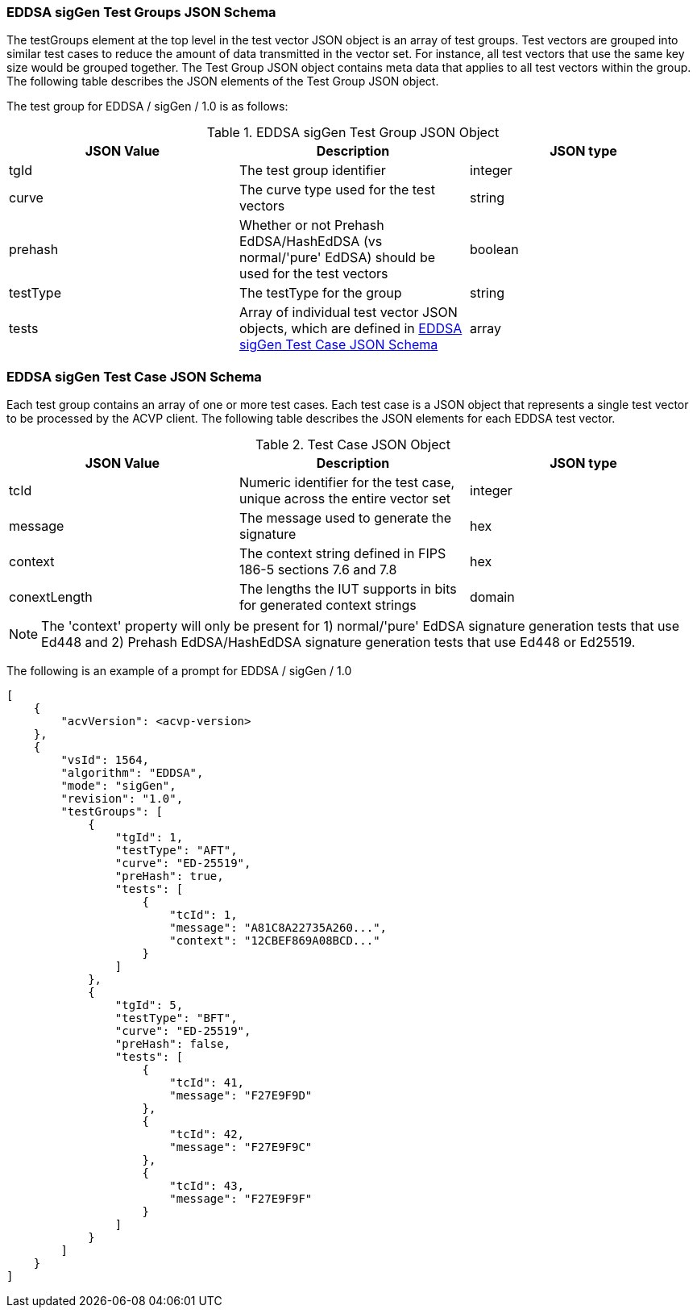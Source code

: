 [[EDDSA_sigGen_tgjs]]
=== EDDSA sigGen Test Groups JSON Schema

The testGroups element at the top level in the test vector JSON object is an array of test groups. Test vectors are grouped into similar test cases to reduce the amount of data transmitted in the vector set. For instance, all test vectors that use the same key size would be grouped together. The Test Group JSON object contains meta data that applies to all test vectors within the group. The following table describes the JSON elements of the Test Group JSON object.

The test group for EDDSA / sigGen / 1.0 is as follows:

[[EDDSA_sigGen_vs_tg_table5]]
.EDDSA sigGen Test Group JSON Object
|===
| JSON Value | Description | JSON type

| tgId | The test group identifier | integer
| curve | The curve type used for the test vectors | string
| prehash | Whether or not Prehash EdDSA/HashEdDSA (vs normal/'pure' EdDSA) should be used for the test vectors | boolean
| testType | The testType for the group | string
| tests | Array of individual test vector JSON objects, which are defined in <<EDDSA_sigGen_tvjs>> | array
|===

[[EDDSA_sigGen_tvjs]]
=== EDDSA sigGen Test Case JSON Schema

Each test group contains an array of one or more test cases. Each test case is a JSON object that represents a single test vector to be processed by the ACVP client. The following table describes the JSON elements for each EDDSA test vector.

[[EDDSA_sigGen_vs_tc_table5]]
.Test Case JSON Object
|===
| JSON Value | Description | JSON type

| tcId | Numeric identifier for the test case, unique across the entire vector set | integer
| message | The message used to generate the signature | hex
| context | The context string defined in FIPS 186-5 sections 7.6 and 7.8 | hex
| conextLength | The lengths the IUT supports in bits for generated context strings | domain | Min: 0, Max: 255
|===

NOTE: The 'context' property will only be present for 1) normal/'pure' EdDSA signature generation tests that use Ed448 and 2) Prehash EdDSA/HashEdDSA signature generation tests that use Ed448 or Ed25519.

The following is an example of a prompt for EDDSA / sigGen / 1.0

[source, json]
----
[
    {
        "acvVersion": <acvp-version>
    },
    {
        "vsId": 1564,
        "algorithm": "EDDSA",
        "mode": "sigGen",
        "revision": "1.0",
        "testGroups": [
            {
                "tgId": 1,
                "testType": "AFT",
                "curve": "ED-25519",
                "preHash": true,
                "tests": [
                    {
                        "tcId": 1,
                        "message": "A81C8A22735A260...",
                        "context": "12CBEF869A08BCD..."
                    }
                ]
            },
            {
                "tgId": 5,
                "testType": "BFT",
                "curve": "ED-25519",
                "preHash": false,
                "tests": [
                    {
                        "tcId": 41,
                        "message": "F27E9F9D"
                    },
                    {
                        "tcId": 42,
                        "message": "F27E9F9C"
                    },
                    {
                        "tcId": 43,
                        "message": "F27E9F9F"
                    }
                ]
            }
        ]
    }
]
----
